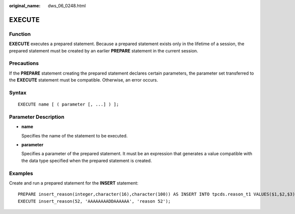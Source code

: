 :original_name: dws_06_0248.html

.. _dws_06_0248:

EXECUTE
=======

Function
--------

**EXECUTE** executes a prepared statement. Because a prepared statement exists only in the lifetime of a session, the prepared statement must be created by an earlier **PREPARE** statement in the current session.

Precautions
-----------

If the **PREPARE** statement creating the prepared statement declares certain parameters, the parameter set transferred to the **EXECUTE** statement must be compatible. Otherwise, an error occurs.

Syntax
------

::

   EXECUTE name [ ( parameter [, ...] ) ];

Parameter Description
---------------------

-  **name**

   Specifies the name of the statement to be executed.

-  **parameter**

   Specifies a parameter of the prepared statement. It must be an expression that generates a value compatible with the data type specified when the prepared statement is created.

Examples
--------

Create and run a prepared statement for the **INSERT** statement:

::

   PREPARE insert_reason(integer,character(16),character(100)) AS INSERT INTO tpcds.reason_t1 VALUES($1,$2,$3);
   EXECUTE insert_reason(52, 'AAAAAAAADDAAAAAA', 'reason 52');
